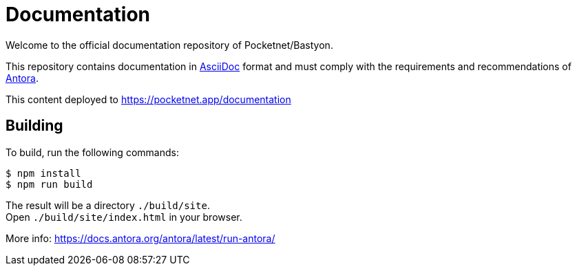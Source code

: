 = Documentation

Welcome to the official documentation repository of Pocketnet/Bastyon.

This repository contains documentation in link:https://asciidoc.org/[AsciiDoc] format and must comply with the requirements and recommendations of link:https://antora.org/[Antora].

This content deployed to https://pocketnet.app/documentation

== Building
To build, run the following commands:
[source,shell]
----
$ npm install
$ npm run build
----

The result will be a directory `./build/site`. +
Open `./build/site/index.html` in your browser.

More info: https://docs.antora.org/antora/latest/run-antora/